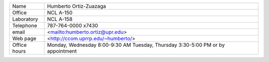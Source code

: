 +--------------+------------------------------------+
| Name         | Humberto Ortiz-Zuazaga             |
+--------------+------------------------------------+
| Office       | NCL A-150                          |
+--------------+------------------------------------+
| Laboratory   | NCL A-158                          |
+--------------+------------------------------------+
| Telephone    | 787-764-0000 x7430                 |
+--------------+------------------------------------+
| email        | <mailto:humberto.ortiz@upr.edu>    |
+--------------+------------------------------------+
| Web page     | <http://ccom.uprrp.edu/~humberto/> |
+--------------+------------------------------------+
| Office hours | Monday, Wednesday 8:00-9:30 AM     |
|              | Tuesday, Thursday 3:30-5:00 PM     |
|              | or by appointment                  |
+--------------+------------------------------------+
